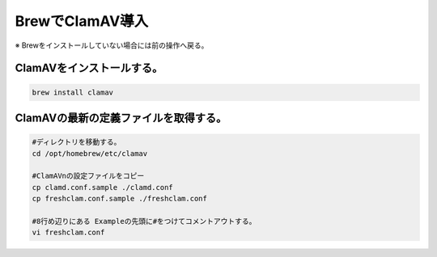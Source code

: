 
================================================================
**BrewでClamAV導入**
================================================================

※ Brewをインストールしていない場合には前の操作へ戻る。

ClamAVをインストールする。
================================================================

.. code-block:: bash

    brew install clamav

ClamAVの最新の定義ファイルを取得する。
================================================================

.. code-block:: bash
    
    #ディレクトリを移動する。
    cd /opt/homebrew/etc/clamav

    #ClamAVnの設定ファイルをコピー
    cp clamd.conf.sample ./clamd.conf
    cp freshclam.conf.sample ./freshclam.conf

    #8行め辺りにある Exampleの先頭に#をつけてコメントアウトする。
    vi freshclam.conf